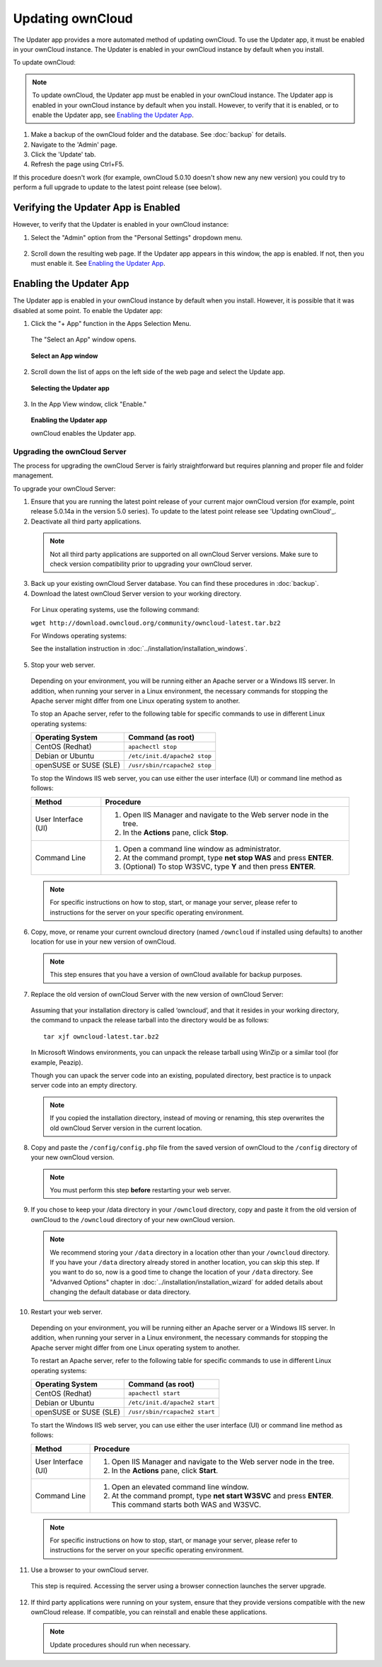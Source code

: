 Updating ownCloud
-----------------

.. _'Updating ownCloud':

The Updater app provides a more automated method of updating ownCloud.  To use the Updater app, it must be enabled in your ownCloud instance.  The Updater is enabled in your ownCloud instance by default when you install.

To update ownCloud:

.. note:: To update ownCloud, the Updater app must be enabled in your ownCloud instance. The Updater app is enabled in your ownCloud instance by default when you install.  However, to verify that it is enabled, or to enable the Updater app, see `Enabling the Updater App`_.

1. Make a backup of the ownCloud folder and the database. See :doc:`backup` for details.

2. Navigate to the 'Admin' page.

3. Click the 'Update' tab.

4. Refresh the page using Ctrl+F5.

If this procedure doesn't work (for example, ownCloud 5.0.10 doesn't show new any new version) you could try to perform
a full upgrade to update to the latest point release (see below).

Verifying the Updater App is Enabled
^^^^^^^^^^^^^^^^^^^^^^^^^^^^^^^^^^^^
However, to verify that the Updater is enabled in your ownCloud instance:

1. Select the "Admin" option from the "Personal Settings" dropdown menu.

.. figure::  ../images/oc_personal_settings_dropdown_admin.png

2. Scroll down the resulting web page.  If the Updater app appears in this window, the app is enabled.  If not, then you must enable it.  See `Enabling the Updater App`_.


Enabling the Updater App
^^^^^^^^^^^^^^^^^^^^^^^^
.. _`Enabling the Updater App`:

The Updater app is enabled in your ownCloud instance by default when you install.  However, it is possible that it was disabled at some point.   To enable the Updater app:

1. Click the "+ App" function in the Apps Selection Menu.

  The "Select an App" window opens.

  .. figure:: ../images/oc_select_an_app_window.png

  **Select an App window**

2. Scroll down the list of apps on the left side of the web page and select the Update app.

  .. figure:: ../images/oc_updater_select.png

  **Selecting the Updater app**

3. In the App View window, click "Enable."

  .. figure:: ../images/oc_updater_enable.png

  **Enabling the Updater app**

  ownCloud enables the Updater app.

Upgrading the ownCloud Server
=============================

The process for upgrading the ownCloud Server is fairly straightforward but requires planning and proper file and folder management.

To upgrade your ownCloud Server:

1. Ensure that you are running the latest point release of your current major ownCloud version (for example, point release 5.0.14a in the version 5.0 series). To update to the latest point release see 'Updating ownCloud'_.

2. Deactivate all third party applications.

  .. note:: Not all third party applications are supported on all ownCloud Server versions.  Make sure to check version compatibility prior to upgrading your ownCloud server.

3. Back up your existing ownCloud Server database.  You can find these procedures in :doc:`backup`.

4. Download the latest ownCloud Server version to your working directory.

  For Linux operating systems, use the following command:

  ``wget http://download.owncloud.org/community/owncloud-latest.tar.bz2``

  For Windows operating systems:

  See the installation instruction in :doc:`../installation/installation_windows`.

5. Stop your web server.

  Depending on your environment, you will be running either an Apache server or a Windows IIS server.  In addition, when running your server in a Linux environment, the necessary commands for stopping the Apache server might differ from one Linux operating system to another.

  To stop an Apache server, refer to the following table for specific commands to use in different Linux operating systems:

  +------------------+----------------------------------------------+
  | Operating System | Command (as root)                            |
  +==================+==============================================+
  | CentOS (Redhat)  | ``apachectl stop``                           |
  +------------------+----------------------------------------------+
  | Debian           |                                              |
  | or               | ``/etc/init.d/apache2 stop``                 |
  | Ubuntu           |                                              |
  +------------------+----------------------------------------------+
  | openSUSE         |                                              |
  | or               | ``/usr/sbin/rcapache2 stop``                 |
  | SUSE (SLE)       |                                              |
  +------------------+----------------------------------------------+

  To stop the Windows IIS web server, you can use either the user interface (UI) or command line method as follows:

  +----------------------+-------------------------------------------------------------------------+
  | Method               | Procedure                                                               |
  +======================+=========================================================================+
  | User Interface (UI)  | 1. Open IIS Manager and navigate to the Web server node in the tree.    |
  |                      |                                                                         |
  |                      | 2. In the **Actions** pane, click **Stop**.                             |
  +----------------------+-------------------------------------------------------------------------+
  | Command Line         | 1. Open a command line window as administrator.                         |
  |                      |                                                                         |
  |                      | 2. At the command prompt, type **net stop WAS** and press **ENTER**.    |
  |                      |                                                                         |
  |                      | 3. (Optional) To stop W3SVC, type **Y** and then press **ENTER**.       |
  +----------------------+-------------------------------------------------------------------------+

  .. note:: For specific instructions on how to stop, start, or manage your server, please refer to instructions for the server on your specific operating environment.

6. Copy, move, or rename your current owncloud directory (named ``/owncloud`` if installed using defaults) to another location for use in your new version of ownCloud.

  .. note:: This step ensures that you have a version of ownCloud available for backup purposes.

7. Replace the old version of ownCloud Server with the new version of ownCloud Server:

  Assuming that your installation directory is called ‘owncloud’, and that it resides in your working directory, the command to unpack the release tarball into the directory would be as follows::

    tar xjf owncloud-latest.tar.bz2

  In Microsoft Windows environments, you can unpack the release tarball using WinZip or a similar tool (for example, Peazip).

  Though you can upack the server code into an existing, populated directory, best practice is to unpack server code into an empty directory.

  .. note:: If you copied the installation directory, instead of moving or renaming, this step overwrites the old ownCloud Server version in the current location.

8. Copy and paste the ``/config/config.php`` file from the saved version of ownCloud to the ``/config`` directory of your new ownCloud version.

  .. note:: You must perform this step **before** restarting your web server.

9. If you chose to keep your /data directory in your ``/owncloud`` directory, copy and paste it from the old version of ownCloud to the ``/owncloud`` directory of your new ownCloud version.

  .. note:: We recommend storing your ``/data`` directory in a location other than your ``/owncloud`` directory.  If you have your ``/data`` directory already stored in another location, you can skip this step.  If you want to do so, now is a good time to change the location of your ``/data`` directory.  See "Advanved Options" chapter in :doc:`../installation/installation_wizard` for added details about changing the default database or data directory.

10. Restart your web server.

  Depending on your environment, you will be running either an Apache server or a Windows IIS server.  In addition, when running your server in a Linux environment, the necessary commands for stopping the Apache server might differ from one Linux operating system to another.

  To restart an Apache server, refer to the following table for specific commands to use in different Linux operating systems:

  +------------------+----------------------------------------------+
  | Operating System | Command (as root)                            |
  +==================+==============================================+
  | CentOS (Redhat)  | ``apachectl start``                          |
  +------------------+----------------------------------------------+
  | Debian           |                                              |
  | or               | ``/etc/init.d/apache2 start``                |
  | Ubuntu           |                                              |
  +------------------+----------------------------------------------+
  | openSUSE         |                                              |
  | or               | ``/usr/sbin/rcapache2 start``                |
  | SUSE (SLE)       |                                              |
  +------------------+----------------------------------------------+

  To start the Windows IIS web server, you can use either the user interface (UI) or command line method as follows:

  +----------------------+-------------------------------------------------------------------------+
  | Method               | Procedure                                                               |
  +======================+=========================================================================+
  | User Interface (UI)  | 1. Open IIS Manager and navigate to the Web server node in the tree.    |
  |                      |                                                                         |
  |                      | 2. In the **Actions** pane, click **Start**.                            |
  +----------------------+-------------------------------------------------------------------------+
  | Command Line         | 1. Open an elevated command line window.                                |
  |                      |                                                                         |
  |                      | 2. At the command prompt, type **net start W3SVC** and press **ENTER**. |
  |                      |    This command starts both WAS and W3SVC.                              |
  +----------------------+-------------------------------------------------------------------------+

  .. note:: For specific instructions on how to stop, start, or manage your server, please refer to instructions for the server on your specific operating environment.

11. Use a browser to your ownCloud server.

  This step is required.  Accessing the server using a browser connection launches the server upgrade.

12. If third party applications were running on your system, ensure that they provide versions compatible with the new ownCloud release. If compatible, you can reinstall and enable these applications.

  .. note:: Update procedures should run when necessary.
